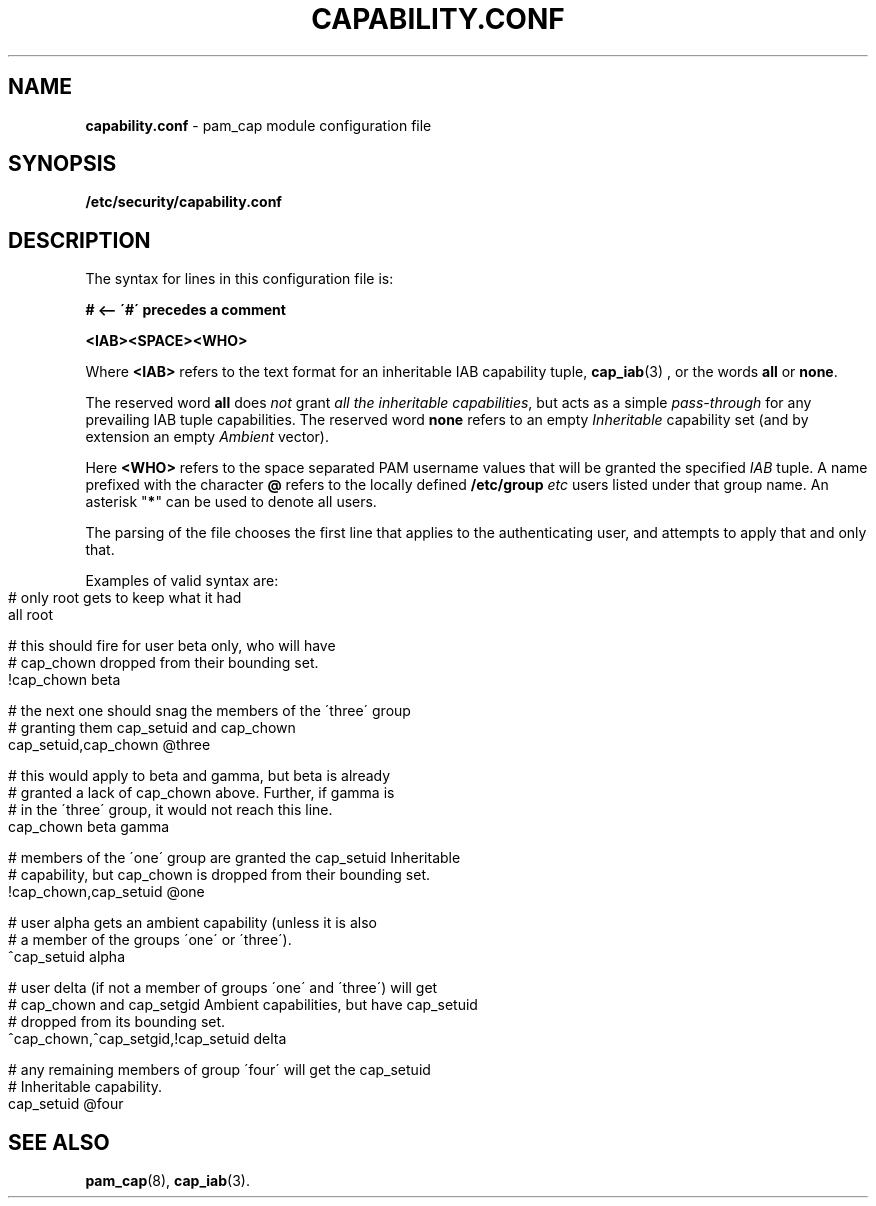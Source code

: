 .\" generated with Ronn-NG/v0.9.1
.\" http://github.com/apjanke/ronn-ng/tree/0.9.1
.TH "CAPABILITY\.CONF" "5" "April 2024" ""
.SH "NAME"
\fBcapability\.conf\fR \- pam_cap module configuration file
.SH "SYNOPSIS"
\fB/etc/security/capability\.conf\fR
.SH "DESCRIPTION"
The syntax for lines in this configuration file is:
.P
\fB# <\-\- \'#\' precedes a comment\fR
.P
\fB<IAB><SPACE><WHO>\fR
.P
Where \fB<IAB>\fR refers to the text format for an inheritable IAB
capability tuple,
.BR cap_iab (3)
, or the words \fBall\fR or \fBnone\fR\.
.P
The reserved word \fBall\fR does \fInot\fR grant \fIall the
inheritable capabilities\fR, but acts as a simple \fIpass\-through\fR
for any prevailing IAB tuple capabilities\. The reserved word
\fBnone\fR refers to an empty \fIInheritable\fR capability set (and by
extension an empty \fIAmbient\fR vector)\.
.P
Here \fB<WHO>\fR refers to the space separated PAM username values
that will be granted the specified \fIIAB\fR tuple\. A name prefixed
with the character \fB@\fR refers to the locally defined
\fB/etc/group\fR \fIetc\fR users listed under that group name\. An
asterisk "\fB*\fR" can be used to denote all users\.
.P
The parsing of the file chooses the first line that applies to the
authenticating user, and attempts to apply that and only that\.
.P
Examples of valid syntax are:
.IP "" 4
.nf
# only root gets to keep what it had
all                                root

# this should fire for user beta only, who will have
# cap_chown dropped from their bounding set\.
!cap_chown                         beta

# the next one should snag the members of the \'three\' group
# granting them cap_setuid and cap_chown
cap_setuid,cap_chown               @three

# this would apply to beta and gamma, but beta is already
# granted a lack of cap_chown above\. Further, if gamma is
# in the \'three\' group, it would not reach this line\.
cap_chown                          beta gamma

# members of the \'one\' group are granted the cap_setuid Inheritable
# capability, but cap_chown is dropped from their bounding set\.
!cap_chown,cap_setuid              @one

# user alpha gets an ambient capability (unless it is also
# a member of the groups \'one\' or \'three\')\.
^cap_setuid                        alpha

# user delta (if not a member of groups \'one\' and \'three\') will get
# cap_chown and cap_setgid Ambient capabilities, but have cap_setuid
# dropped from its bounding set\.
^cap_chown,^cap_setgid,!cap_setuid delta

# any remaining members of group \'four\' will get the cap_setuid
# Inheritable capability\.
cap_setuid                         @four
.fi
.IP "" 0
.SH "SEE ALSO"
.BR pam_cap (8),
.BR cap_iab (3).
